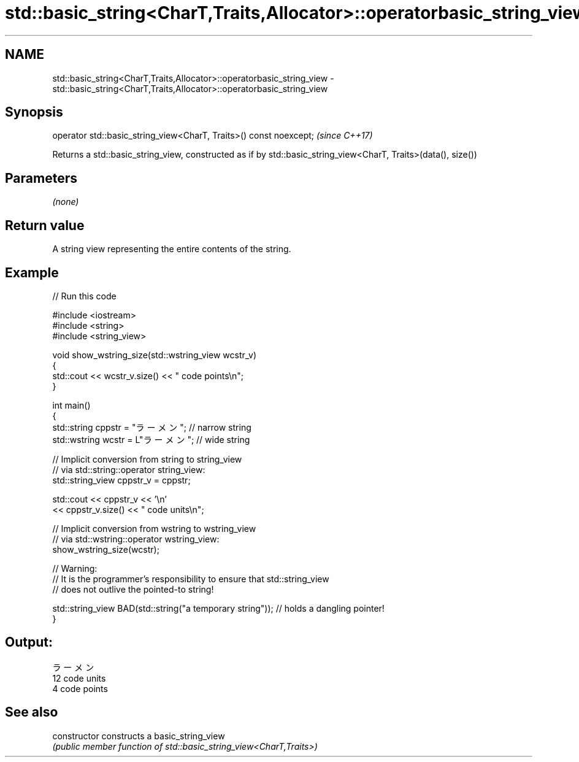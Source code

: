 .TH std::basic_string<CharT,Traits,Allocator>::operatorbasic_string_view 3 "2020.03.24" "http://cppreference.com" "C++ Standard Libary"
.SH NAME
std::basic_string<CharT,Traits,Allocator>::operatorbasic_string_view \- std::basic_string<CharT,Traits,Allocator>::operatorbasic_string_view

.SH Synopsis
   operator std::basic_string_view<CharT, Traits>() const noexcept;  \fI(since C++17)\fP

   Returns a std::basic_string_view, constructed as if by std::basic_string_view<CharT, Traits>(data(), size())

.SH Parameters

   \fI(none)\fP

.SH Return value

   A string view representing the entire contents of the string.

.SH Example

   
// Run this code

 #include <iostream>
 #include <string>
 #include <string_view>

 void show_wstring_size(std::wstring_view wcstr_v)
 {
   std::cout << wcstr_v.size() << " code points\\n";
 }

 int main()
 {
   std::string cppstr = "ラーメン";   // narrow string
   std::wstring wcstr = L"ラーメン";  // wide string

   // Implicit conversion from string to string_view
   // via std::string::operator string_view:
   std::string_view cppstr_v = cppstr;

   std::cout << cppstr_v << '\\n'
             << cppstr_v.size() << " code units\\n";

   // Implicit conversion from wstring to wstring_view
   // via std::wstring::operator wstring_view:
   show_wstring_size(wcstr);

   // Warning:
   // It is the programmer's responsibility to ensure that std::string_view
   // does not outlive the pointed-to string!

   std::string_view BAD(std::string("a temporary string")); // holds a dangling pointer!
 }

.SH Output:

 ラーメン
 12 code units
 4 code points

.SH See also

   constructor   constructs a basic_string_view
                 \fI(public member function of std::basic_string_view<CharT,Traits>)\fP
